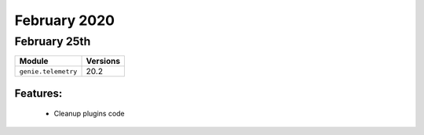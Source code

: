 February 2020
==========

February 25th
----------

+-------------------------------+-------------------------------+
| Module                        | Versions                      |
+===============================+===============================+
| ``genie.telemetry``           | 20.2                          |
+-------------------------------+-------------------------------+


Features:
^^^^^^^^^

 * Cleanup plugins code
